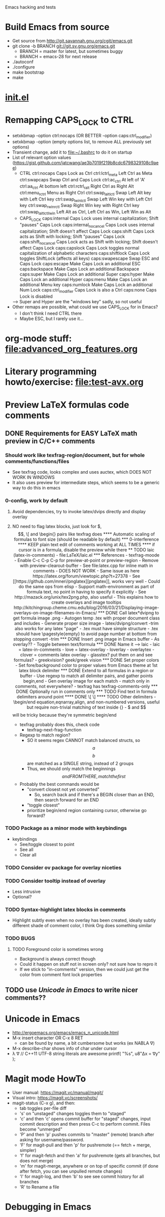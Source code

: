 #+STARTUP: indent

Emacs hacking and tests

* Build Emacs from source
- Get source from http://git.savannah.gnu.org/cgit/emacs.git
- git clone -b BRANCH git://git.sv.gnu.org/emacs.git
  - BRANCH = master for latest, but sometimes buggy
  - BRANCH = emacs-28 for next release
- ./autoconf
- ./configure
- make bootstrap
- make
* [[file:~/.emacs.d/init.el][init.el]]
* Remapping CAPS_LOCK to CTRL
- setxkbmap -option ctrl:nocaps (OR BETTER -option caps:ctrl_modifier)
- setxkbmap -option (empty options list, to remove ALL previously set options)
- Transient change, add it to file:~/.bashrc to do it on startup
- List of relevant option values (https://gist.github.com/jatcwang/ae3b7019f219b8cdc6798329108c9aee)
  - CTRL
    ctrl:nocaps          Caps Lock as Ctrl
    ctrl:lctrl_meta      Left Ctrl as Meta
    ctrl:swapcaps        Swap Ctrl and Caps Lock
    ctrl:ac_ctrl         At left of 'A'
    ctrl:aa_ctrl         At bottom left
    ctrl:rctrl_ralt      Right Ctrl as Right Alt
    ctrl:menu_rctrl      Menu as Right Ctrl
    ctrl:swap_lalt_lctl  Swap Left Alt key with Left Ctrl key
    ctrl:swap_lwin_lctl  Swap Left Win key with Left Ctrl key
    ctrl:swap_rwin_rctl  Swap Right Win key with Right Ctrl key
    ctrl:swap_lalt_lctl_lwin Left Alt as Ctrl, Left Ctrl as Win, Left Win as Alt
  - CAPS_LOCK
    caps:internal        Caps Lock uses internal capitalization; Shift "pauses" Caps Lock
    caps:internal_nocancel Caps Lock uses internal capitalization; Shift doesn't affect Caps Lock
    caps:shift           Caps Lock acts as Shift with locking; Shift "pauses" Caps Lock
    caps:shift_nocancel  Caps Lock acts as Shift with locking; Shift doesn't affect Caps Lock
    caps:capslock        Caps Lock toggles normal capitalization of alphabetic characters
    caps:shiftlock       Caps Lock toggles ShiftLock (affects all keys)
    caps:swapescape      Swap ESC and Caps Lock
    caps:escape          Make Caps Lock an additional ESC
    caps:backspace       Make Caps Lock an additional Backspace
    caps:super           Make Caps Lock an additional Super
    caps:hyper           Make Caps Lock an additional Hyper
    caps:menu            Make Caps Lock an additional Menu key
    caps:numlock         Make Caps Lock an additional Num Lock
    caps:ctrl_modifier   Caps Lock is also a Ctrl
    caps:none            Caps Lock is disabled
  --> Super and Hyper are the "windows key" sadly, so not useful
- Other remaps are possible, what could we use CAPS_LOCK for in Emacs?
  - I don't think I need CTRL there
  - Maybe ESC, but I rarely use it...
* org-mode stuff: file:advanced_org_features.org
* Literary programming howto/exercise: file:test-avx.org
* Preview LaTeX formulas code comments
** DONE Requirements for EASY LaTeX math preview in C/C++ comments
*** Should work like texfrag-region/document, but for whole comments/functions/files
- See texfrag code, looks complex and uses auctex, which DOES NOT WORK
  IN WINDOWS
- It also uses preview for intermediate steps, which seems to be a
  generic way to do this in emacs
*** 0-config, work by default
**** Avoid dependencies, try to invoke latex/dvips directly and display overlay
**** NO need to flag latex blocks, just look for $, $$, \[ and \begin{} pairs like texfrag does
**** Automatic scaling of formulas to font size (should be readable by default)
*** 0-interference
**** KEEP plain text edit of comments working at ALL TIMES
**** if cursor is in a formula, disable the preview while there
** TODO laic (latex-in-comments)
- file:LaTeX/laic.el
*** References
- texfrag-moode
  - Enable C-c C-p C-p for preview-at-point or preview-region
  - Remove with preview-clearout-buffer
  - See file:latex.cpp for inline math in comments
  - DOES NOT WORK
    - Same issue as here https://latex.org/forum/viewtopic.php?t=27378
- See [[https://github.com/mneri/pnglatex][pnglatex]], works very well
  - Could do the same ops from elisp
  - Support math-environment as part of formula text, no point in
    having to specify it explicitly
- See http://mazack.org/unix/tex2png.php, also useful
- This explains how to create overlays and image tooltips
  http://kitchingroup.cheme.cmu.edu/blog/2016/03/21/Displaying-image-overlays-on-image-filenames-in-Emacs/
*** DONE Call latex*dvipng to get formula image .png
- Autogen temp .tex with proper document class and includes
- Generate proper size image
- latex/dvipng/convert -trim also works for any latex "page"
- .tex must have simple structure
- .tex should have \pagestyle{empty} to avoid page number at bottom
  from stopping convert -trim
*** DONE Insert .png image in Emacs buffer
- As overlay??
- Toggle between text/formula
*** DONE Name it --> laic
- laic = latex-in-comments
- love = latex-overlay
- loverlay
- overlaytex
- clover = comments latex overlay
- glasstex? put them on and see formulas?
- greekvision? geek/greek vision
*** DONE Set proper colors
- Set fore/background color to proper values from Emacs theme at 1st
  latex block delimiter
*** DONE Extend to all formulas in a region or buffer
- Use regexp to match all delimiter pairs, and gather points begin,end
- Gen overlay image for each match
- match only in comments, not everywhere?
  - texfrag has texfrag-comments-only
*** DONE Optionally run in comments only
*** TODO Find text in formula delimiters around point
**** DONE \[ \]
**** TODO Other delimiters
- \begin/end equation,eqnarray,align, and non-numbered versions,
  useful but require non-trivial matching of text inside {}
- $ and $$ will be tricky because they're symmetric begin/end
- texfrag probably does this, check code
  - texfrag-next-frag-function
- Regexp to match region?
  - SO it seems regex CANNOT match balanced structs, so \[a\] \[b\]
    are matched as a SINGLE string, instead of 2 groups
  - Thus, we should only match the beginnings \[ and FROM THERE,
    match the first \]
- Probably the best commands would be
  - "convert closest not yet converted"
    - So, search back and if there's a BEGIN closer than an END, then
      search forward for an END
  - "toggle closest"
  - prioritize begin/end region containing cursor, otherwise go forward?
*** TODO Package as a minor mode with keybindings
- keybindings
  - See/toggle closest to point
  - See all
  - Clear all
*** TODO Consider ov package for overlay niceties
*** TODO Consider tooltip instead of overlay
- Less intrusive
- Optional?
*** TODO Syntax-highlight latex blocks in comments
- Highlight subtly even when no overlay has been created, ideally
  subtly different shade of comment color, I think Org does something similar
*** TODO BUGS
**** TODO Foreground color is sometimes wrong
- Background is always correct though
- Could it happen on stuff not in screen only? not sure how to repro it
- If we stick to "in-comments" version, then we could just get the
  color from comment font lock properties
** TODO use [[Unicode in Emacs]] to write nicer comments??
* Unicode in Emacs
- http://ergoemacs.org/emacs/emacs_n_unicode.html
- M-x insert character OR C-x 8 RET
  - can be found by name, a bit cumbersome but works (ex NABLA ∇)
- M-x describe-char shows info of char under cursor
- λ ∇
  // C++11 UTF-8 string literals are awesome
  printf( "%s\n", u8"Δx = ∇y" );
* Magit mode HowTo
- User manual: https://magit.vc/manual/magit/
- Visual intro: https://magit.vc/screenshots/
- magit-status (C-x g), and then:
  - tab toggles per-file diff
  - 's' on "unstaged" changes toggles them to "staged"
  - 'c' and then 'c' opens commit buffer for "staged" changes, input commit
    description and then press C-c to perform commit. Files become
    "unmerged"
  - 'P' and then 'p' pushes commits to "master" (remote) branch after
    asking for username/password.
  - 'F' for magit-pull and then 'p' for pushremote (== fetch + merge, simpler)
  - 'f' for magit-fetch and then 'a' for pushremote (gets all branches, but
    does not merge)
  - 'm' for magit-merge, anywhere or on top of specific commit (if done after
    fetch, you can see unpulled remote changes)
  - 'l' for magit-log, and then 'b' to see see commit history for all branches
  - 'R' to Rename a file
* Debugging in Emacs
** GUD
- Builtin... ugly but works
** realgud
- Seems to have more features than GUD
** dap-mode https://www.youtube.com/watch?v=0bilcQVSlbM
- New thing using DAP extensions for VSCode... seems hard to install,
  I'll pass
- WATCH the video, maybe it's simpler than I thought
* Pico8-mode
- Consider custom mode for easy code section narrowing of .p8 files,
  syntax highlight, re-launching game, etc...
* ORG-PAPERS
- Organize ALL papers in an org-based scheme
- All .PDF in the SAME directory, with systematic YEAR_Name.pdf
- Subdir /org holds 1 YEAR_Name.org per paper, with bib details, etc
- Global Papers.org with refs to all papers, sorted by year, and with
  TAGS
- Current /Papers subdirs would be come tags/nested tags, same
  tag-based view would be possible, but could also org per multiple tags
- Maybe there's some workflow/mode that already does this using paper
  .bib files or similar...
- I'd like the .org per paper to write custom notes, there's an
  annotations mode in org for that I think
- This seems the ONLY way to ever add/organize all post-PhD papers the
  same as during-PhD ones... and can be done incrementally
- Maybe could use a database for this, with per-paper
  fields/annotations stored with paper-name as key, and query it from
  org somehow??
** Org-babel + SQL https://orgmode.org/worg/org-contrib/babel/languages/ob-doc-sql.html
** emacsql https://kitchingroup.cheme.cmu.edu/blog/2017/01/03/Find-stuff-in-org-mode-anywhere/
** org-sql, but it's the other way around https://github.com/ndwarshuis/org-sql
* Sketches in org-mode file:OrgSketch/OrgSketch.org
* ORG custom links
- Run commandline for custom:link links
** Simple link abbreviation way:
- See https://orgmode.org/manual/Link-Abbreviations.html#Link-Abbreviations
- Add new linktype with "customize-var org-link-abbrev-alist"
  - Add linktype:linktag and "shell:program " that will be called as
    "program tag"
  - [[sketch:tests/ContactVV.png]]
** Full new hyperlink type way:
- Custom code for link open, export, etc...
- Maybe visualization too? Seems so, there's a ":display" param in
  org-link-parameters so I guess it can be overwritten to do the same
  as inline image viz?
- See https://orgmode.org/manual/Adding-Hyperlink-Types.html#Adding-Hyperlink-Types
* ORG-mode presentations https://www.youtube.com/watch?v=vz9aLmxYJB0
https://www.youtube.com/watch?v=E-NAM9U5JYE
* LSP mode https://www.youtube.com/watch?v=E-NAM9U5JYE
